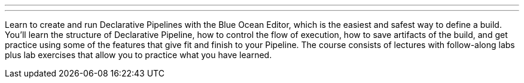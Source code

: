 ---
:page-eventTitle: Pre FOSDEM Jenkins Pipeline Fundamentals Training
:page-eventStartDate: “2019-02-01T9:00:00”
:page-eventLink: https://www.eventbrite.com/e/jenkins-pipeline-fundamentals-training-tickets-54626761113
---

Learn to create and run Declarative Pipelines with the Blue Ocean Editor, which is the easiest and safest way to define a build. You’ll learn the structure of Declarative Pipeline, how to control the flow of execution, how to save artifacts of the build, and get practice using some of the features that give fit and finish to your Pipeline. The course consists of lectures with follow-along labs plus lab exercises that allow you to practice what you have learned.
